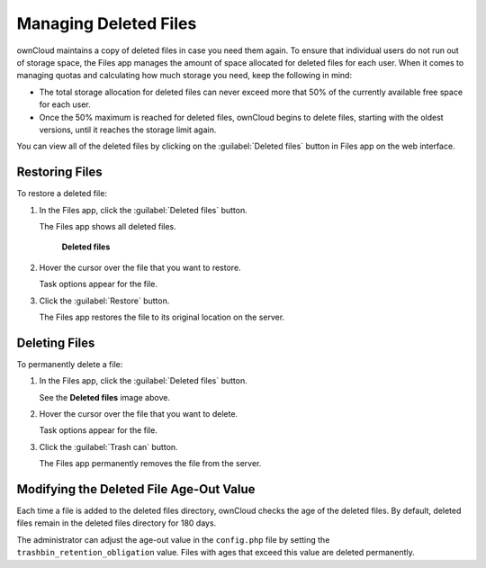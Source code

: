 ======================
Managing Deleted Files
======================

ownCloud maintains a copy of deleted files in case you need them again. To
ensure that individual users do not run out of storage space, the Files app manages
the amount of space allocated for deleted files for each user. When it comes to managing
quotas and calculating how much storage you need, keep the following in mind:

* The total storage allocation for deleted files can never exceed more that 50%
  of the currently available free space for each user.

* Once the 50% maximum is reached for deleted files, ownCloud begins to delete files,
  starting with the oldest versions, until it reaches the storage limit again.

You can view all of the deleted files by clicking on the :guilabel:`Deleted
files` button in Files app on the web interface.

Restoring Files
---------------

To restore a deleted file:

1. In the Files app, click the :guilabel:`Deleted files` button.

   The Files app shows all deleted files.

   .. figure:: ../images/deleted_files.png

       **Deleted files**

2. Hover the cursor over the file that you want to restore.

   Task options appear for the file.

3. Click the :guilabel:`Restore` button.

   The Files app restores the file to its original location on the server.

Deleting Files
--------------

To permanently delete a file:

1. In the Files app, click the :guilabel:`Deleted files` button.

   See the **Deleted files** image above.

2. Hover the cursor over the file that you want to delete.

   Task options appear for the file.

3. Click the :guilabel:`Trash can` button.

   The Files app permanently removes the file from the server.

Modifying the Deleted File Age-Out Value
----------------------------------------

Each time a file is added to the deleted files directory, ownCloud checks the
age of the deleted files. By default, deleted files remain in the deleted files
directory for 180 days.

The administrator can adjust the age-out value in the ``config.php`` file by setting the
``trashbin_retention_obligation`` value. Files with ages that exceed this value
are deleted permanently.
